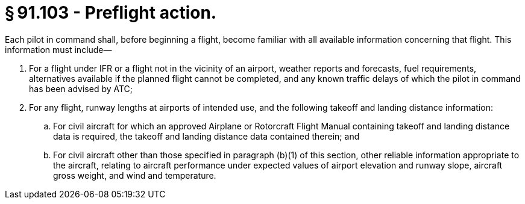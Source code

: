 # § 91.103 - Preflight action.

Each pilot in command shall, before beginning a flight, become familiar with all available information concerning that flight. This information must include—

[start=1,loweralpha]
. For a flight under IFR or a flight not in the vicinity of an airport, weather reports and forecasts, fuel requirements, alternatives available if the planned flight cannot be completed, and any known traffic delays of which the pilot in command has been advised by ATC;
. For any flight, runway lengths at airports of intended use, and the following takeoff and landing distance information:
[start=1,arabic]
.. For civil aircraft for which an approved Airplane or Rotorcraft Flight Manual containing takeoff and landing distance data is required, the takeoff and landing distance data contained therein; and
.. For civil aircraft other than those specified in paragraph (b)(1) of this section, other reliable information appropriate to the aircraft, relating to aircraft performance under expected values of airport elevation and runway slope, aircraft gross weight, and wind and temperature.

